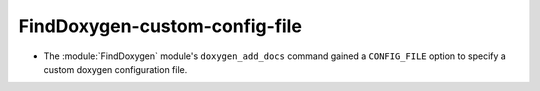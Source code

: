 FindDoxygen-custom-config-file
------------------------------

* The :module:`FindDoxygen` module's ``doxygen_add_docs`` command gained
  a ``CONFIG_FILE`` option to specify a custom doxygen configuration file.
